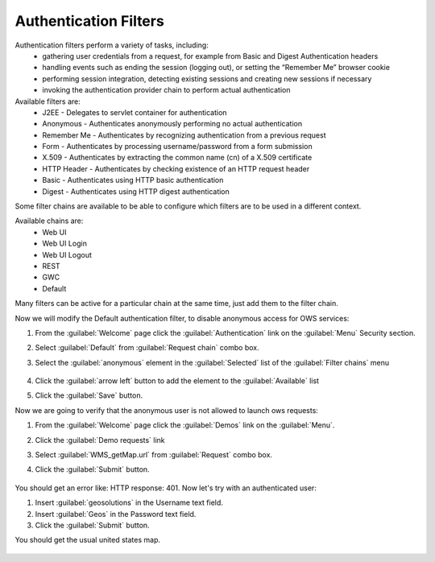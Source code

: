 .. module:: geoserver.authentication_filters

.. _geoserver.authentication_filters:
   
Authentication Filters
----------------------
Authentication filters perform a variety of tasks, including:
 * gathering user credentials from a request, for example from Basic and Digest Authentication headers
 * handling events such as ending the session (logging out), or setting the “Remember Me” browser cookie
 * performing session integration, detecting existing sessions and creating new sessions if necessary
 * invoking the authentication provider chain to perform actual authentication
 
Available filters are:
 * J2EE - Delegates to servlet container for authentication
 * Anonymous - Authenticates anonymously performing no actual authentication
 * Remember Me - Authenticates by recognizing authentication from a previous request
 * Form - Authenticates by processing username/password from a form submission
 * X.509 - Authenticates by extracting the common name (cn) of a X.509 certificate
 * HTTP Header - Authenticates by checking existence of an HTTP request header
 * Basic - Authenticates using HTTP basic authentication
 * Digest - Authenticates using HTTP digest authentication
 
Some filter chains are available to be able to configure which filters are to be used in a different context.

Available chains are:
 * Web UI
 * Web UI Login
 * Web UI Logout
 * REST
 * GWC
 * Default
 
Many filters can be active for a particular chain at the same time, just add them to the filter chain.

Now we will modify the Default authentication filter, to disable anonymous access for OWS services:

#. From the :guilabel:`Welcome` page click the :guilabel:`Authentication` link on the :guilabel:`Menu` Security section. 

#. Select :guilabel:`Default` from :guilabel:`Request chain` combo box.

#. Select the :guilabel:`anonymous` element in the :guilabel:`Selected` list of the :guilabel:`Filter chains` menu

   .. figure:: img/filter1.png

#. Click the :guilabel:`arrow left` button to add the element to the :guilabel:`Available` list	

#. Click the :guilabel:`Save` button.

Now we are going to verify that the anonymous user is not allowed to launch ows requests:

#. From the :guilabel:`Welcome` page click the :guilabel:`Demos` link on the :guilabel:`Menu`. 

#. Click the :guilabel:`Demo requests` link

#. Select :guilabel:`WMS_getMap.url` from :guilabel:`Request` combo box.

#. Click the :guilabel:`Submit` button.

   .. figure:: img/filter2.png

You should get an error like: HTTP response: 401. Now let's try with an authenticated user:

#. Insert :guilabel:`geosolutions` in the Username text field.

#. Insert :guilabel:`Geos` in the Password text field.

#. Click the :guilabel:`Submit` button.

You should get the usual united states map.

   .. figure:: img/filter3.png
